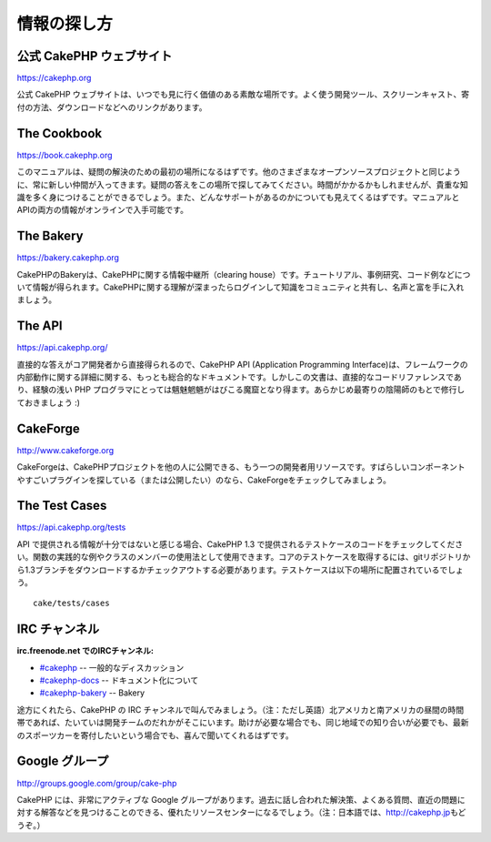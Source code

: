 情報の探し方
############

公式 CakePHP ウェブサイト
=========================

`https://cakephp.org <https://cakephp.org>`_

公式 CakePHP
ウェブサイトは、いつでも見に行く価値のある素敵な場所です。よく使う開発ツール、スクリーンキャスト、寄付の方法、ダウンロードなどへのリンクがあります。

The Cookbook
============

`https://book.cakephp.org </ja/>`_

このマニュアルは、疑問の解決のための最初の場所になるはずです。他のさまざまなオープンソースプロジェクトと同じように、常に新しい仲間が入ってきます。疑問の答えをこの場所で探してみてください。時間がかかるかもしれませんが、貴重な知識を多く身につけることができるでしょう。また、どんなサポートがあるのかについても見えてくるはずです。マニュアルとAPIの両方の情報がオンラインで入手可能です。

The Bakery
==========

`https://bakery.cakephp.org <https://bakery.cakephp.org>`_

CakePHPのBakeryは、CakePHPに関する情報中継所（clearing
house）です。チュートリアル、事例研究、コード例などについて情報が得られます。CakePHPに関する理解が深まったらログインして知識をコミュニティと共有し、名声と富を手に入れましょう。

The API
=======

`https://api.cakephp.org/ <https://api.cakephp.org/>`_

直接的な答えがコア開発者から直接得られるので、CakePHP API (Application
Programming
Interface)は、フレームワークの内部動作に関する詳細に関する、もっとも総合的なドキュメントです。しかしこの文書は、直接的なコードリファレンスであり、経験の浅い
PHP
プログラマにとっては魑魅魍魎がはびこる魔窟となり得ます。あらかじめ最寄りの陰陽師のもとで修行しておきましょう
:)

CakeForge
=========

`http://www.cakeforge.org <http://www.cakeforge.org>`_

CakeForgeは、CakePHPプロジェクトを他の人に公開できる、もう一つの開発者用リソースです。すばらしいコンポーネントやすごいプラグインを探している（または公開したい）のなら、CakeForgeをチェックしてみましょう。

The Test Cases
==============

`https://api.cakephp.org/tests <https://api.cakephp.org/tests>`_

API で提供される情報が十分ではないと感じる場合、CakePHP 1.3
で提供されるテストケースのコードをチェックしてください。関数の実践的な例やクラスのメンバーの使用法として使用できます。コアのテストケースを取得するには、gitリポジトリから1.3ブランチをダウンロードするかチェックアウトする必要があります。テストケースは以下の場所に配置されているでしょう。

::

    cake/tests/cases

IRC チャンネル
==============

**irc.freenode.net でのIRCチャンネル:**

-  `#cakephp <irc://irc.freenode.net/cakephp>`_ --
   一般的なディスカッション
-  `#cakephp-docs <irc://irc.freenode.net/cakephp-docs>`_ --
   ドキュメント化について
-  `#cakephp-bakery <irc://irc.freenode.net/cakephp-bakery>`_ -- Bakery

途方にくれたら、CakePHP の IRC
チャンネルで叫んでみましょう。（注：ただし英語）北アメリカと南アメリカの昼間の時間帯であれば、たいていは開発チームのだれかがそこにいます。助けが必要な場合でも、同じ地域での知り合いが必要でも、最新のスポーツカーを寄付したいという場合でも、喜んで聞いてくれるはずです。

Google グループ
===============

`http://groups.google.com/group/cake-php <http://groups.google.com/group/cake-php>`_

CakePHP には、非常にアクティブな Google
グループがあります。過去に話し合われた解決策、よくある質問、直近の問題に対する解答などを見つけることのできる、優れたリソースセンターになるでしょう。（注：日本語では、\ `http://cakephp.jp <http://cakephp.jp>`_\ もどうぞ。）
